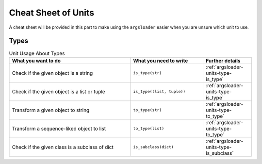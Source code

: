 Cheat Sheet of Units
==================================

A cheat sheet will be provided in this part to make \
using the ``argsloader`` easier when you are unsure \
which unit to use.


Types
--------------------

.. list-table:: Unit Usage About Types
    :widths: 50 30 20
    :header-rows: 1

    *   - What you want to do
        - What you need to write
        - Further details
    *   - Check if the given object is a string
        - ``is_type(str)``
        - :ref:`argsloader-units-type-is_type`
    *   - Check if the given object is a list or tuple
        - ``is_type((list, tuple))``
        - :ref:`argsloader-units-type-is_type`
    *   - Transform a given object to string
        - ``to_type(str)``
        - :ref:`argsloader-units-type-to_type`
    *   - Transform a sequence-liked object to list
        - ``to_type(list)``
        - :ref:`argsloader-units-type-to_type`
    *   - Check if the given class is a subclass of dict
        - ``is_subclass(dict)``
        - :ref:`argsloader-units-type-is_subclass`


